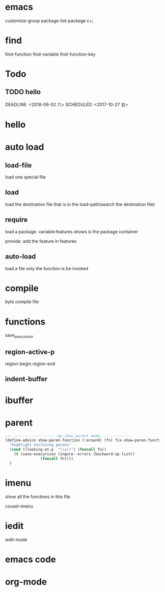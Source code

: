 * emacs
customize-group
package-list-package
c+;

* find
find-function
find-variable
find-function-key   

* Todo
** TODO hello
   DEADLINE: <2018-06-02 六> 
   SCHEDULED: <2017-10-27 五>
* hello
* auto load
** load-file
load one special file
** load
load the destination file that is in the load-path(search the destination file)
** require
load a package.
variable:features shows is the package container

provide:   add the feature in features

** auto-load
load a file only the function is be invoked

* compile
byte compile file

* functions 
  save_execursion
** region-active-p
   region-begin
   region-end
** indent-buffer

* ibuffer


* parent
#+BEGIN_SRC emacs-lisp
;;----------------------my show parent mode---------------
(define-advice show-paren-function (:around) (fn) fix-show-paren-function
  "highlight enclosing parens"
  (cond ((looking-at-p  "\\s()") (funcall fn))
	(t (save-execursion (ingore--errors (backward-up-list))
			    (funcall fn))))
  )
#+END_SRC

* imenu
show all the functions in this file

cousel-imenu
* iedit
iedit-mode

* emacs code

* org-mode


